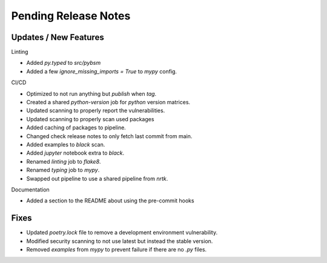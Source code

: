 Pending Release Notes
=====================

Updates / New Features
----------------------

Linting

* Added `py.typed` to `src/pybsm`

* Added a few `ignore_missing_imports = True` to `mypy` config.

CI/CD

* Optimized to not run anything but `publish` when `tag`.

* Created a shared `python-version` job for `python` version matrices.

* Updated scanning to properly report the vulnerabilities.

* Updated scanning to properly scan used packages

* Added caching of packages to pipeline.

* Changed check release notes to only fetch last commit from main.

* Added examples to `black` scan.

* Added `jupyter` notebook extra to `black`.

* Renamed `linting` job to `flake8`.

* Renamed `typing` job to `mypy`.

* Swapped out pipeline to use a shared pipeline from `nrtk`.

Documentation

* Added a section to the README about using the pre-commit hooks

Fixes
-----

* Updated `poetry.lock` file to remove a development environment vulnerability.

* Modified security scanning to not use latest but instead the stable version.

* Removed `examples` from `mypy` to prevent failure if there are no `.py` files.